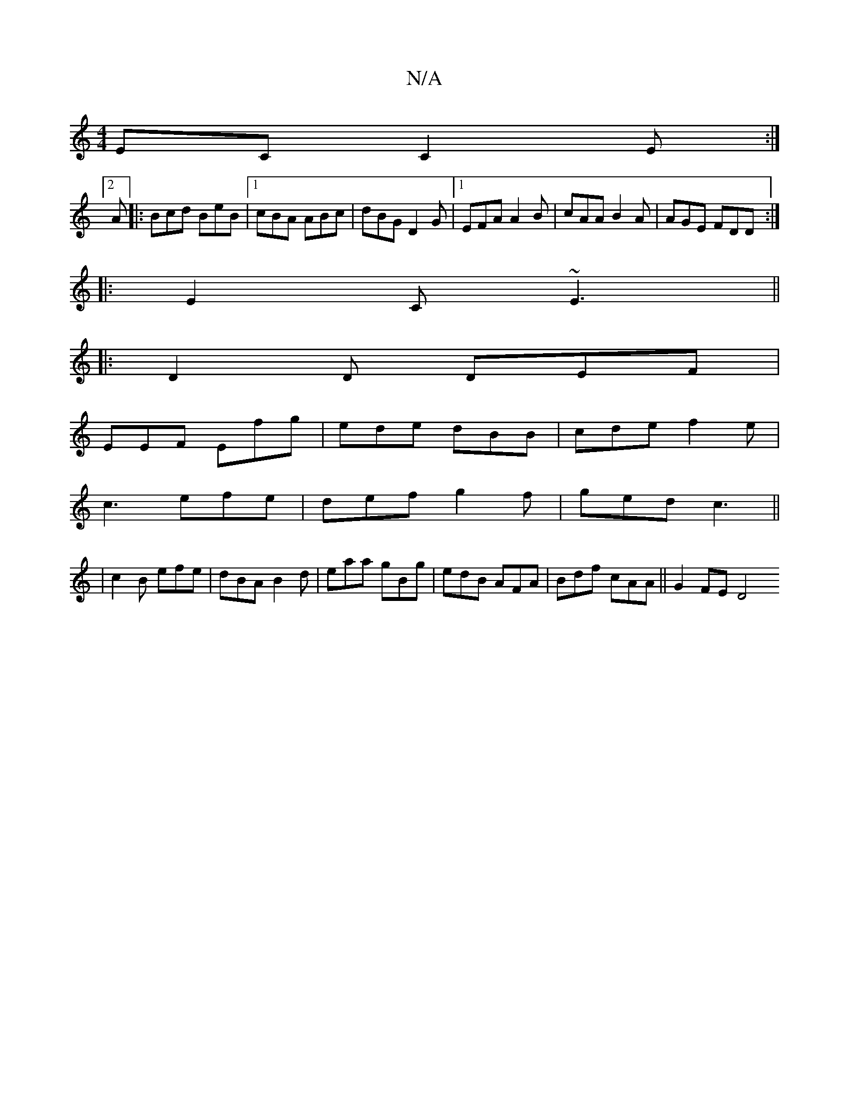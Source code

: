 X:1
T:N/A
M:4/4
R:N/A
K:Cmajor
EC C2 E:|2
A|:Bcd BeB|1 cBA ABc|dBG D2G|1 EFA A2B|cAA B2A|AGE FDD:|
|:E2C ~E3||
|:D2D DEF|
EEF Efg|ede dBB|cde f2e|
c3 efe|def g2f|ged c3||
|c2B efe-|dBA B2d | eaa gBg | edB AFA | Bdf cAA || G2 FE D4 